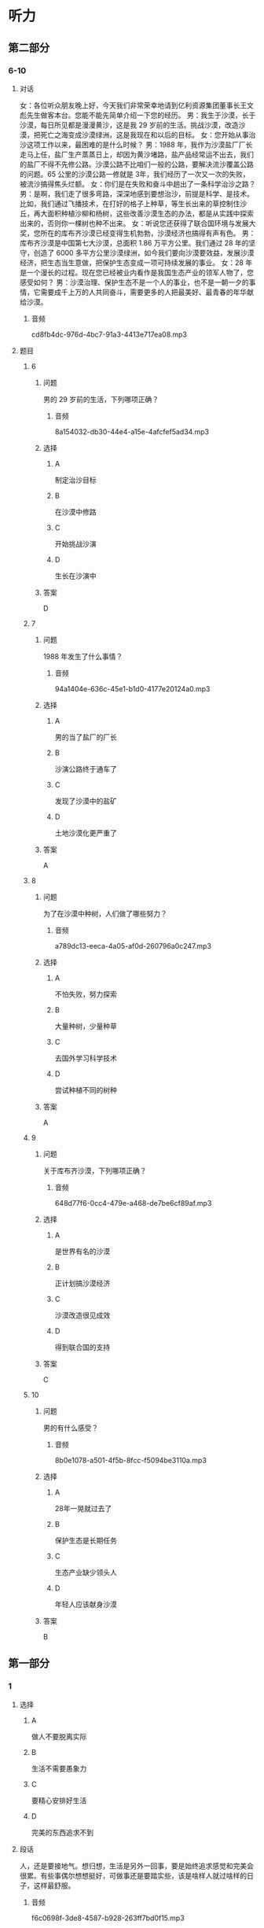 * 听力

** 第二部分

*** 6-10
:PROPERTIES:
:ID: 6da1fc5d-8695-49f6-9151-eebe99f3d092
:EXPORT-ID: 7304a4a2-efe6-4d8e-96dc-e419347c7a56
:END:

**** 对话

女：各位听众朋友晚上好，今天我们非常荣幸地请到亿利资源集团董事长王文彪先生做客本台。您能不能先简单介绍一下您的经历。
男：我生于沙漠，长于沙漠，每日所见都是漫漫黄沙，这是我 29 岁前的生活。挑战沙漠，改造沙漠，把死亡之海变成沙漠绿洲，这是我现在和以后的目标。
女：您开始从事治沙这项工作以来，最困难的是什么时候？
男：1988 年，我作为沙漠盐厂厂长走马上任，盐厂生产蒸蒸日上，却因为黄沙堵路，盐产品经常运不出去，我们的盐厂不得不先修公路。沙漠公路不比咱们一般的公路，要解决流沙覆盖公路的问题。65 公里的沙漠公路一修就是 3年，我们经历了一次又一次的失败，被流沙搞得焦头烂额。
女：你们是在失败和奋斗中趟出了一条科学治沙之路？
男：是啊，我们走了很多弯路，深深地感到要想治沙，前提是科学、是技术。比如，我们通过飞播技术，在打好的格子上种草，等生长出来的草控制住沙丘，再大面积种植沙柳和杨树，这些改善沙漠生态的办法，都是从实践中探索出来的，否则你一棵树也种不出来。
女：听说您还获得了联合国环境与发展大奖，您所在的库布齐沙漠已经变得生机勃勃，沙漠经济也搞得有声有色。
男：库布齐沙漠是中国第七大沙漠，总面积 1.86 万平方公里。我们通过 28 年的坚守，创造了 6000 多平方公里沙漠绿洲，如今我们要向沙漠要效益，发展沙漠经济，把生态当生意做，把保护生态变成一项可持续发展的事业。
女：28 年是一个漫长的过程。现在您已经被业内看作是我国生态产业的领军人物了，您感受如何？
男：沙漠治理、保护生态不是一个人的事业，也不是一朝一夕的事情，它需要成千上万的人共同奋斗，需要更多的人把最美好、最青春的年华献给沙漠。

***** 音频

cd8fb4dc-976d-4bc7-91a3-4413e717ea08.mp3

**** 题目

***** 6
:PROPERTIES:
:ID: 87f551c7-50d8-4954-a98a-1e9fa5702eb0
:END:

****** 问题

男的 29 岁前的生活，下列哪项正确？

******* 音频

8a154032-db30-44e4-a15e-4afcfef5ad34.mp3

****** 选择

******* A

制定治沙目标

******* B

在沙漠中修路

******* C

开始挑战沙演

******* D

生长在沙演中

****** 答案

D

***** 7
:PROPERTIES:
:ID: 5d2fc1a6-7f5f-49be-888c-453813265501
:END:

****** 问题

1988 年发生了什么事情？

******* 音频

94a1404e-636c-45e1-b1d0-4177e20124a0.mp3

****** 选择

******* A

男的当了盐厂的厂长

******* B

沙演公路终于通车了

******* C

发现了沙漠中的盐矿

******* D

土地沙漠化更严重了

****** 答案

A

***** 8
:PROPERTIES:
:ID: ffb6fe7f-e3b2-43bb-ada7-2c116c9417f1
:END:

****** 问题

为了在沙漠中种树，人们做了哪些努力？

******* 音频

a789dc13-eeca-4a05-af0d-260796a0c247.mp3

****** 选择

******* A

不怕失败，努力探索

******* B

大量种树，少量种草

******* C

去国外学习科学技术

******* D

尝试种植不同的树种

****** 答案

A

***** 9
:PROPERTIES:
:ID: 289d20fe-8111-4fd5-b357-522085d62dc1
:END:

****** 问题

关于库布齐沙漠，下列哪项正确？

******* 音频

648d77f6-0cc4-479e-a468-de7be6cf89af.mp3

****** 选择

******* A

是世界有名的沙漠

******* B

正计划搞沙漠经济

******* C

沙漠改造很见成效

******* D

得到联合国的支持

****** 答案

C

***** 10
:PROPERTIES:
:ID: fef7b04f-9f11-40cb-8e2e-ee740ddc9b8a
:END:

****** 问题

男的有什么感受？

******* 音频

8b0e1078-a501-4f5b-8fcc-f5094be3110a.mp3

****** 选择

******* A

 28年一晃就过去了

******* B

保护生态是长期任务

******* C

生态产业缺少领头人

******* D

年轻人应该献身沙漠

****** 答案

B

** 第一部分

*** 1
:PROPERTIES:
:ID: 796e58b9-009e-449d-b6f5-2b4c358c59e3
:EXPORT-ID: 6e4af68c-3365-49d9-bfcc-70d2ee989ab7
:END:

**** 选择

***** A

做人不要脱离实际

***** B

生活不需要愚象力

***** C

要精心安排好生活

***** D

完美的东西追求不到

**** 段话

人，还是要接地气。想归想，生活是另外一回事，要是始终追求感觉和完美会很累。有些事偶尔想想挺好，可做事还是要踏实些，该是啥样人就过啥样的日子，这样最舒服。

***** 音频

f6c0698f-3de8-4587-b928-263ff7bd0f15.mp3

**** 答案

A

*** 2
:PROPERTIES:
:ID: 9da339e9-b9c4-40bd-8571-7813a2855591
:EXPORT-ID: 6e4af68c-3365-49d9-bfcc-70d2ee989ab7
:END:

**** 选择

***** A

连锁企业很受欢迎

***** B

鱼店的生意都很好

***** C

商店开张搞得很热闹

***** D

连锁药店应加强管理

**** 段话

在众多的连锁药店当中，有企业自身创建的，也有许多加盟的。由于数量增长过快，出现鱼目混珠的现象也在所难免，这就要求我们做好企业管理，防备出现轰轰烈烈开张，随即偃旗息鼓的局面。

***** 音频

4f7fd414-5f2e-4505-8fe4-e7dd8ed34a90.mp3

**** 答案

D

*** 3
:PROPERTIES:
:ID: ee113a47-42fd-4b56-aac8-b437ecd5e1c0
:EXPORT-ID: 6e4af68c-3365-49d9-bfcc-70d2ee989ab7
:END:

**** 选择

***** A

孔子的学生成千上万

***** B

孔子说话常用夸张的方法

***** C

孔子的学生都很有影响力

***** D

孔子是中国的第一位私学教师

**** 段话

学术界可以断定，孔子是中国历史上第一个以私人身份教了大量学生的人。照传统说法，他有几千个学生，其中有几十人成为著名的思想家和学者。前一个数目无疑有夸大成分，但毫无问题的是，他是个很有影响的教师。

***** 音频

da5f43dc-d395-4447-9e6f-8f6087db36f7.mp3

**** 答案

D

*** 4
:PROPERTIES:
:ID: 60e754d2-191f-4fab-b551-1184b10ecfe6
:EXPORT-ID: 6e4af68c-3365-49d9-bfcc-70d2ee989ab7
:END:

**** 选择

***** A

公司必须重新编写内部规刑

***** B

公司面临的风险每天都在增加

***** C

所有公司都能及时关注各种风险

***** D

出版公司要不断修订过时的出版物

**** 段话

近年来世界经济形势变化多端，公司面临的各种风险与日俱增，因此，适时地评估内部控制指引的适当性，并及时地予以修订尤其必要，这既可以及时引导公司关注各种新的风险，也可以防止因指引过时而形同虚设。

***** 音频

cb42998c-1729-459e-9d2a-8588c2aa67a1.mp3

**** 答案

B

*** 5
:PROPERTIES:
:ID: eb167d15-9c1f-4e79-abae-d6ade311f0f9
:EXPORT-ID: 6e4af68c-3365-49d9-bfcc-70d2ee989ab7
:END:

**** 选择

***** A

海兴是红富士的故乡

***** B

海兴很适合栽种苹果

***** C

专家看着苹果一直发愣

***** D

专家弄不清海兴的位置

**** 段话

海兴的苹果很有名，他们曾把该县产的“红富士”与中国最有名的“红富士”混到一起，请专家品尝，愣是弄得许多专家分不清伯仲。海兴昼夜温差大，降水适中，气候条件与“红富士”的故乡日本富士岛非常相近，这就难怪海兴“富士”难住了专家。

***** 音频

01356a83-4386-48ef-a412-b4d8ddf068a2.mp3

**** 答案

B

** 第三部分

*** 11-13
:PROPERTIES:
:ID: 951b0629-2d02-4191-b0ce-84c759d0ce7f
:EXPORT-ID: 7304a4a2-efe6-4d8e-96dc-e419347c7a56
:END:

**** 课文

中药主要由植物药、动物药和矿物药组成，植物药指植物的根、茎、叶、果，动物药包括动物的内脏、皮、骨、器官等。因植物药占中药的大多数，所以中药也称中草药。

中国是中草药的发源地，目前中国大约有 12000 种药用植物。中药应用理论比较独特，讲究四气五味。四气又称四性，是指药性的寒、热、温、凉。五味指药物的辛、酸、甘、苦、咸。中草药的气、味不同，针对的病症也各异。

中草药的应用形式多种多样，有用药物加水煎熟后去渣留汁而成的汤剂，还有制成了成药的丸剂、膏剂、片剂、冲剂、注射剂等等。很多患者偏爱中成药，认为服用方便，不像汤药，煎制过程太过麻烦。但是从治疗的角度来讲，汤剂却是更好的，因为中医强调个体化治疗，并随时根据病情的变化调整药物的搭配，因此，汤剂更易取得最佳疗效。

***** 音频

a07e85de-55b8-4a03-9971-c9a4093f12b8.mp3

**** 题目

***** 11
:PROPERTIES:
:ID: c5e6d29c-6d35-44cd-9922-a2af937a593d
:END:

****** 选择

******* A

中药是中国生长的植物

******* B

中药是中医才用的草药

******* C

中药中大部分为植物药

******* D

中国可人药的植物最多

****** 问题

为什么中药又叫中草药？

******* 音频

7d858e73-8ff7-4671-bf5f-3fd07f32bee4.mp3

****** 答案

C

***** 12
:PROPERTIES:
:ID: 09980683-f88a-48ee-8468-df7631271861
:END:

****** 选择

******* A

四气与四季的气候有关

******* B

中药咖道好疗效也会好

******* C

中草药也讲究烹饪技术

******* D

气、味不同的药治不同的病

****** 问题

关于四气五味，可以知道什么？

******* 音频

0238dafa-1d50-46c5-a682-475e4f1320a3.mp3

****** 答案

D

***** 13
:PROPERTIES:
:ID: e4ecdb0e-855b-45ed-abac-19a28a9290e2
:END:

****** 选择

******* A

多数患者更喜欢汤剂

******* B

中成药比汤药的疗效好

******* C

中成药更强调个体化治疗

******* D

汤剂可随时针对病人情况调整

****** 问题

根据这段话，可以知道什么？

******* 音频

a6f67d2a-f918-47df-8121-c19ac9b57ecb.mp3

****** 答案

D

*** 14-17
:PROPERTIES:
:ID: 610d5b0b-2401-462b-ad73-d987a27083f1
:EXPORT-ID: 7304a4a2-efe6-4d8e-96dc-e419347c7a56
:END:

**** 课文

1999 年中国就有了“太空蔬菜”的报道，那时所谓的“太空蔬菜”是指将植物种子搭载飞船飞越太空，重返地球后，再经过农业专家培育种植出的蔬菜。严格来讲，它们仍然是地球上生长的蔬菜。实验的目的是检测种子经过太空失重、缺氧等特殊环境变化后，内部结构是否会发生激变。实验证明，这种种子种出的“太空蔬菜”的维生素含量高于普通蔬菜，对人体有益的微量元素含量也有所提高。

2015 年“太空蔬菜”又一次成为新闻报道的热点。这次所说的“太空蔬菜”与前次提到的不同，是将种子带到太空中，由生活在国际空间站的宇航员在太空微重力环境下种植而成的。它标志着该空间站蔬菜培育试验取得了阶段性的成功，也可看作是载人飞船在前往火星的行程中又迈出了重要一步。

太空种植食材，长期而言，将能很好地解决长途太空旅行无法供给新鲜食物的难题；短期而言，能起到降低成本的作用，因为当前每运送 1 公斤食物到国际空间站，要花费近 14 万元人民币。所以通常运送的都是些高热量并能长期存放的食品，新鲜食物尤其是蔬菜水果非常有限。

***** 音频

9cfc3473-3755-4122-947e-dc9bc5cb7f14.mp3

**** 题目

***** 14
:PROPERTIES:
:ID: a6e0404d-4dda-4755-a7be-9366101fbf65
:END:

****** 选择

******* A

种子曾到太空一游

******* B

农业专家去过太空

******* C

从太空带回的茶菜

******* D

在太空生长的蔬菜

****** 问题

1999 年“太空蔬菜”的概念是什么？

******* 音频

e50f02ea-62aa-4fa9-bf55-200c08ba1468.mp3

****** 答案

A

***** 15
:PROPERTIES:
:ID: 23e284af-ef29-4e26-90ef-3b6fb69ca944
:END:

****** 选择

******* A

增加蔬菜维生素含量

******* B

改变蔬菜的营养成分

******* C

促使种子内部结构发生变化

******* D

观察特殊环境对种孔的影响

****** 问题

把种子带上太空的目的是什么？

******* 音频

7e78edb8-369c-4c83-a9c1-e7f6b0659f60.mp3

****** 答案

D

***** 16
:PROPERTIES:
:ID: ceec5640-045e-46d6-81e4-95d3618774a1
:END:

****** 选择

******* A

种子是在太空培育的

******* B

宇航员在太空种植的

******* C

在模拟太空环境下种的

******* D

飞船前往火星途中种的

****** 问题

2015 年“太空蔬菜”的概念是什么？

******* 音频

2053464f-495f-4f3f-990a-aa64ffd9bf22.mp3

****** 答案

B

***** 17
:PROPERTIES:
:ID: 01cfaecd-14da-4e57-8961-184b1e352437
:END:

****** 选择

******* A

每株太空蔬菜都很贵

******* B

飞船带食物成本很高

******* C

-飞船食品供应品种很丰富

******* D

带种子会增加飞船的负担

****** 问题

根据这段话，可以知道什么？

******* 音频

90b4417b-8e4f-45ee-a6ed-156ad31b994e.mp3

****** 答案

B

